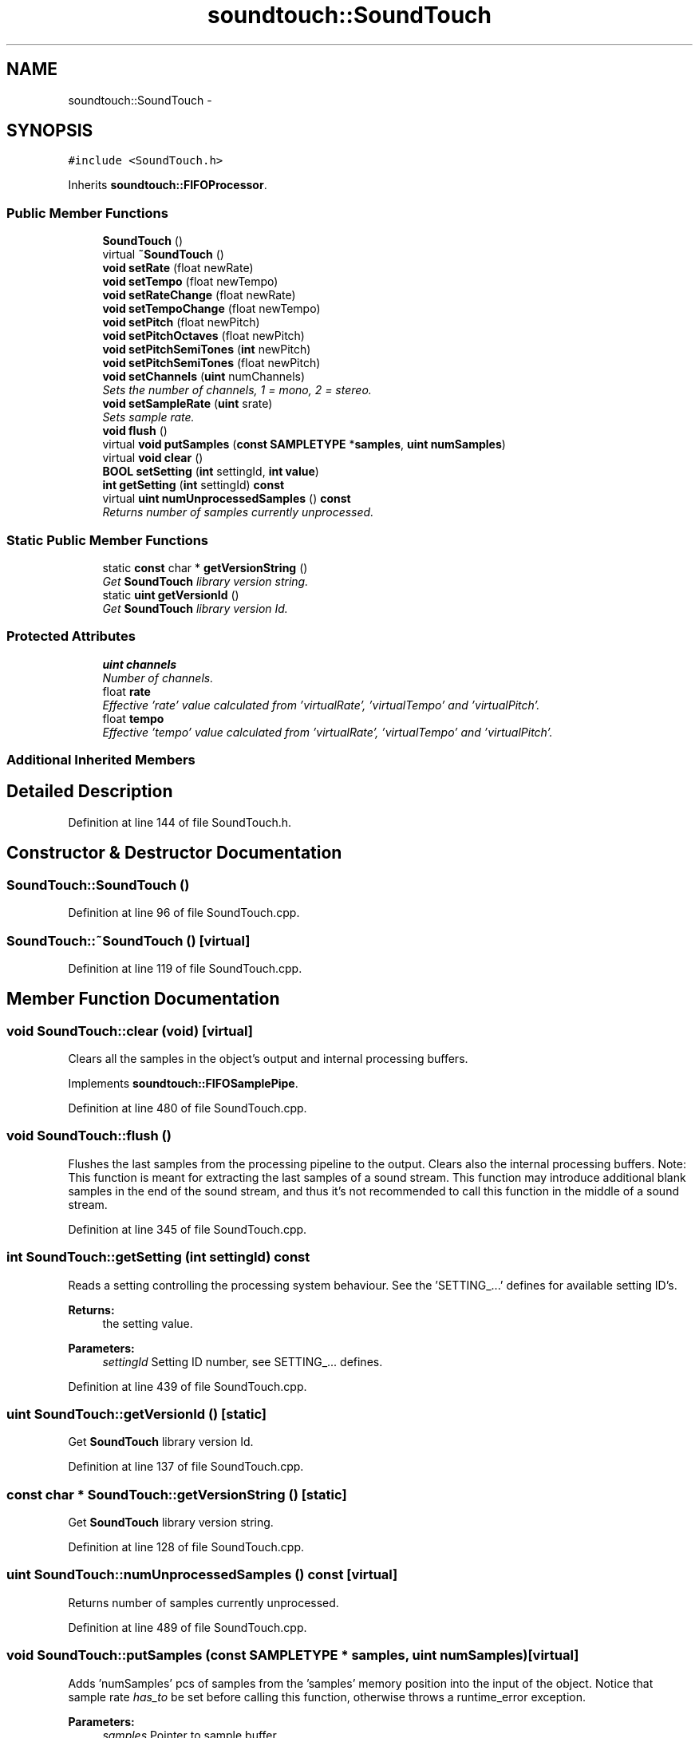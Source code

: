 .TH "soundtouch::SoundTouch" 3 "Thu Apr 28 2016" "Audacity" \" -*- nroff -*-
.ad l
.nh
.SH NAME
soundtouch::SoundTouch \- 
.SH SYNOPSIS
.br
.PP
.PP
\fC#include <SoundTouch\&.h>\fP
.PP
Inherits \fBsoundtouch::FIFOProcessor\fP\&.
.SS "Public Member Functions"

.in +1c
.ti -1c
.RI "\fBSoundTouch\fP ()"
.br
.ti -1c
.RI "virtual \fB~SoundTouch\fP ()"
.br
.ti -1c
.RI "\fBvoid\fP \fBsetRate\fP (float newRate)"
.br
.ti -1c
.RI "\fBvoid\fP \fBsetTempo\fP (float newTempo)"
.br
.ti -1c
.RI "\fBvoid\fP \fBsetRateChange\fP (float newRate)"
.br
.ti -1c
.RI "\fBvoid\fP \fBsetTempoChange\fP (float newTempo)"
.br
.ti -1c
.RI "\fBvoid\fP \fBsetPitch\fP (float newPitch)"
.br
.ti -1c
.RI "\fBvoid\fP \fBsetPitchOctaves\fP (float newPitch)"
.br
.ti -1c
.RI "\fBvoid\fP \fBsetPitchSemiTones\fP (\fBint\fP newPitch)"
.br
.ti -1c
.RI "\fBvoid\fP \fBsetPitchSemiTones\fP (float newPitch)"
.br
.ti -1c
.RI "\fBvoid\fP \fBsetChannels\fP (\fBuint\fP numChannels)"
.br
.RI "\fISets the number of channels, 1 = mono, 2 = stereo\&. \fP"
.ti -1c
.RI "\fBvoid\fP \fBsetSampleRate\fP (\fBuint\fP srate)"
.br
.RI "\fISets sample rate\&. \fP"
.ti -1c
.RI "\fBvoid\fP \fBflush\fP ()"
.br
.ti -1c
.RI "virtual \fBvoid\fP \fBputSamples\fP (\fBconst\fP \fBSAMPLETYPE\fP *\fBsamples\fP, \fBuint\fP \fBnumSamples\fP)"
.br
.ti -1c
.RI "virtual \fBvoid\fP \fBclear\fP ()"
.br
.ti -1c
.RI "\fBBOOL\fP \fBsetSetting\fP (\fBint\fP settingId, \fBint\fP \fBvalue\fP)"
.br
.ti -1c
.RI "\fBint\fP \fBgetSetting\fP (\fBint\fP settingId) \fBconst\fP "
.br
.ti -1c
.RI "virtual \fBuint\fP \fBnumUnprocessedSamples\fP () \fBconst\fP "
.br
.RI "\fIReturns number of samples currently unprocessed\&. \fP"
.in -1c
.SS "Static Public Member Functions"

.in +1c
.ti -1c
.RI "static \fBconst\fP char * \fBgetVersionString\fP ()"
.br
.RI "\fIGet \fBSoundTouch\fP library version string\&. \fP"
.ti -1c
.RI "static \fBuint\fP \fBgetVersionId\fP ()"
.br
.RI "\fIGet \fBSoundTouch\fP library version Id\&. \fP"
.in -1c
.SS "Protected Attributes"

.in +1c
.ti -1c
.RI "\fBuint\fP \fBchannels\fP"
.br
.RI "\fINumber of channels\&. \fP"
.ti -1c
.RI "float \fBrate\fP"
.br
.RI "\fIEffective 'rate' value calculated from 'virtualRate', 'virtualTempo' and 'virtualPitch'\&. \fP"
.ti -1c
.RI "float \fBtempo\fP"
.br
.RI "\fIEffective 'tempo' value calculated from 'virtualRate', 'virtualTempo' and 'virtualPitch'\&. \fP"
.in -1c
.SS "Additional Inherited Members"
.SH "Detailed Description"
.PP 
Definition at line 144 of file SoundTouch\&.h\&.
.SH "Constructor & Destructor Documentation"
.PP 
.SS "SoundTouch::SoundTouch ()"

.PP
Definition at line 96 of file SoundTouch\&.cpp\&.
.SS "SoundTouch::~SoundTouch ()\fC [virtual]\fP"

.PP
Definition at line 119 of file SoundTouch\&.cpp\&.
.SH "Member Function Documentation"
.PP 
.SS "\fBvoid\fP SoundTouch::clear (\fBvoid\fP)\fC [virtual]\fP"
Clears all the samples in the object's output and internal processing buffers\&. 
.PP
Implements \fBsoundtouch::FIFOSamplePipe\fP\&.
.PP
Definition at line 480 of file SoundTouch\&.cpp\&.
.SS "\fBvoid\fP SoundTouch::flush ()"
Flushes the last samples from the processing pipeline to the output\&. Clears also the internal processing buffers\&. Note: This function is meant for extracting the last samples of a sound stream\&. This function may introduce additional blank samples in the end of the sound stream, and thus it's not recommended to call this function in the middle of a sound stream\&. 
.PP
Definition at line 345 of file SoundTouch\&.cpp\&.
.SS "\fBint\fP SoundTouch::getSetting (\fBint\fP settingId) const"
Reads a setting controlling the processing system behaviour\&. See the 'SETTING_\&.\&.\&.' defines for available setting ID's\&.
.PP
\fBReturns:\fP
.RS 4
the setting value\&. 
.RE
.PP

.PP
\fBParameters:\fP
.RS 4
\fIsettingId\fP Setting ID number, see SETTING_\&.\&.\&. defines\&. 
.RE
.PP

.PP
Definition at line 439 of file SoundTouch\&.cpp\&.
.SS "\fBuint\fP SoundTouch::getVersionId ()\fC [static]\fP"

.PP
Get \fBSoundTouch\fP library version Id\&. 
.PP
Definition at line 137 of file SoundTouch\&.cpp\&.
.SS "\fBconst\fP char * SoundTouch::getVersionString ()\fC [static]\fP"

.PP
Get \fBSoundTouch\fP library version string\&. 
.PP
Definition at line 128 of file SoundTouch\&.cpp\&.
.SS "\fBuint\fP SoundTouch::numUnprocessedSamples () const\fC [virtual]\fP"

.PP
Returns number of samples currently unprocessed\&. 
.PP
Definition at line 489 of file SoundTouch\&.cpp\&.
.SS "\fBvoid\fP SoundTouch::putSamples (\fBconst\fP \fBSAMPLETYPE\fP * samples, \fBuint\fP numSamples)\fC [virtual]\fP"
Adds 'numSamples' pcs of samples from the 'samples' memory position into the input of the object\&. Notice that sample rate \fIhas_to\fP be set before calling this function, otherwise throws a runtime_error exception\&. 
.PP
\fBParameters:\fP
.RS 4
\fIsamples\fP Pointer to sample buffer\&. 
.br
\fInumSamples\fP Number of samples in buffer\&. Notice that in case of stereo-sound a single sample contains data for both channels\&. 
.RE
.PP

.PP
Implements \fBsoundtouch::FIFOSamplePipe\fP\&.
.PP
Definition at line 293 of file SoundTouch\&.cpp\&.
.SS "\fBvoid\fP SoundTouch::setChannels (\fBuint\fP numChannels)"

.PP
Sets the number of channels, 1 = mono, 2 = stereo\&. 
.PP
Definition at line 144 of file SoundTouch\&.cpp\&.
.SS "\fBvoid\fP SoundTouch::setPitch (float newPitch)"
Sets new pitch control value\&. Original pitch = 1\&.0, smaller values represent lower pitches, larger values higher pitch\&. 
.PP
Definition at line 199 of file SoundTouch\&.cpp\&.
.SS "\fBvoid\fP SoundTouch::setPitchOctaves (float newPitch)"
Sets pitch change in octaves compared to the original pitch (-1\&.00 \&.\&. +1\&.00) 
.PP
Definition at line 209 of file SoundTouch\&.cpp\&.
.SS "\fBvoid\fP SoundTouch::setPitchSemiTones (\fBint\fP newPitch)"
Sets pitch change in semi-tones compared to the original pitch (-12 \&.\&. +12) 
.PP
Definition at line 219 of file SoundTouch\&.cpp\&.
.SS "\fBvoid\fP SoundTouch::setPitchSemiTones (float newPitch)"

.PP
Definition at line 226 of file SoundTouch\&.cpp\&.
.SS "\fBvoid\fP SoundTouch::setRate (float newRate)"
Sets new rate control value\&. Normal rate = 1\&.0, smaller values represent slower rate, larger faster rates\&. 
.PP
Definition at line 159 of file SoundTouch\&.cpp\&.
.SS "\fBvoid\fP SoundTouch::setRateChange (float newRate)"
Sets new rate control value as a difference in percents compared to the original rate (-50 \&.\&. +100 %) 
.PP
Definition at line 169 of file SoundTouch\&.cpp\&.
.SS "\fBvoid\fP SoundTouch::setSampleRate (\fBuint\fP srate)"

.PP
Sets sample rate\&. 
.PP
Definition at line 283 of file SoundTouch\&.cpp\&.
.SS "\fBBOOL\fP SoundTouch::setSetting (\fBint\fP settingId, \fBint\fP value)"
Changes a setting controlling the processing system behaviour\&. See the 'SETTING_\&.\&.\&.' defines for available setting ID's\&.
.PP
\fBReturns:\fP
.RS 4
'TRUE' if the setting was succesfully changed 
.RE
.PP

.PP
\fBParameters:\fP
.RS 4
\fIsettingId\fP Setting ID number\&. see SETTING_\&.\&.\&. defines\&. 
.br
\fIvalue\fP New setting value\&. 
.RE
.PP

.PP
Definition at line 390 of file SoundTouch\&.cpp\&.
.SS "\fBvoid\fP SoundTouch::setTempo (float newTempo)"
Sets new tempo control value\&. Normal tempo = 1\&.0, smaller values represent slower tempo, larger faster tempo\&. 
.PP
Definition at line 179 of file SoundTouch\&.cpp\&.
.SS "\fBvoid\fP SoundTouch::setTempoChange (float newTempo)"
Sets new tempo control value as a difference in percents compared to the original tempo (-50 \&.\&. +100 %) 
.PP
Definition at line 189 of file SoundTouch\&.cpp\&.
.SH "Member Data Documentation"
.PP 
.SS "\fBuint\fP soundtouch::SoundTouch::channels\fC [protected]\fP"

.PP
Number of channels\&. 
.PP
Definition at line 171 of file SoundTouch\&.h\&.
.SS "float soundtouch::SoundTouch::rate\fC [protected]\fP"

.PP
Effective 'rate' value calculated from 'virtualRate', 'virtualTempo' and 'virtualPitch'\&. 
.PP
Definition at line 174 of file SoundTouch\&.h\&.
.SS "float soundtouch::SoundTouch::tempo\fC [protected]\fP"

.PP
Effective 'tempo' value calculated from 'virtualRate', 'virtualTempo' and 'virtualPitch'\&. 
.PP
Definition at line 177 of file SoundTouch\&.h\&.

.SH "Author"
.PP 
Generated automatically by Doxygen for Audacity from the source code\&.
